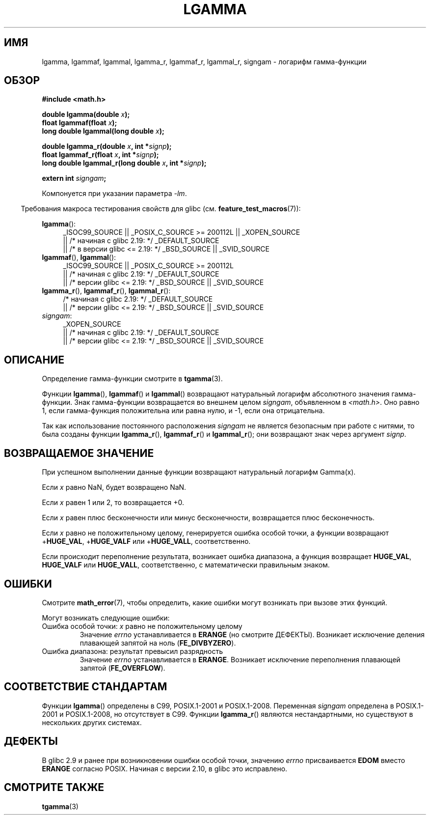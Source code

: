 .\" -*- mode: troff; coding: UTF-8 -*-
.\" Copyright 2002 Walter Harms (walter.harms@informatik.uni-oldenburg.de)
.\" and Copyright 2008, Linux Foundation, written by Michael Kerrisk
.\"     <mtk.manpages@gmail.com>
.\"
.\" %%%LICENSE_START(GPL_NOVERSION_ONELINE)
.\" Distributed under GPL
.\" %%%LICENSE_END
.\"
.\" based on glibc infopages
.\"
.\"*******************************************************************
.\"
.\" This file was generated with po4a. Translate the source file.
.\"
.\"*******************************************************************
.TH LGAMMA 3 2017\-09\-15 "" "Руководство программиста Linux"
.SH ИМЯ
lgamma, lgammaf, lgammal, lgamma_r, lgammaf_r, lgammal_r, signgam \- логарифм
гамма\-функции
.SH ОБЗОР
.nf
\fB#include <math.h>\fP
.PP
\fBdouble lgamma(double \fP\fIx\fP\fB);\fP
\fBfloat lgammaf(float \fP\fIx\fP\fB);\fP
\fBlong double lgammal(long double \fP\fIx\fP\fB);\fP
.PP
\fBdouble lgamma_r(double \fP\fIx\fP\fB, int *\fP\fIsignp\fP\fB);\fP
\fBfloat lgammaf_r(float \fP\fIx\fP\fB, int *\fP\fIsignp\fP\fB);\fP
\fBlong double lgammal_r(long double \fP\fIx\fP\fB, int *\fP\fIsignp\fP\fB);\fP
.PP
\fBextern int \fP\fIsigngam\fP\fB;\fP
.fi
.PP
Компонуется при указании параметра \fI\-lm\fP.
.PP
.in -4n
Требования макроса тестирования свойств для glibc
(см. \fBfeature_test_macros\fP(7)):
.in
.PP
.ad l
\fBlgamma\fP():
.RS 4
_ISOC99_SOURCE || _POSIX_C_SOURCE\ >=\ 200112L || _XOPEN_SOURCE
    || /* начиная с glibc 2.19: */ _DEFAULT_SOURCE
    || /* в версии glibc <= 2.19: */ _BSD_SOURCE || _SVID_SOURCE
.RE
.br
\fBlgammaf\fP(), \fBlgammal\fP():
.RS 4
_ISOC99_SOURCE || _POSIX_C_SOURCE\ >=\ 200112L
    || /* начиная с glibc 2.19: */ _DEFAULT_SOURCE
    || /* версии glibc <= 2.19: */ _BSD_SOURCE || _SVID_SOURCE
.RE
\fBlgamma_r\fP(), \fBlgammaf_r\fP(), \fBlgammal_r\fP():
.RS 4
/* начиная с glibc 2.19: */ _DEFAULT_SOURCE
    || /* версии glibc <= 2.19: */ _BSD_SOURCE || _SVID_SOURCE
.RE
\fIsigngam\fP:
.RS 4
_XOPEN_SOURCE
    || /* начиная с glibc 2.19: */ _DEFAULT_SOURCE
    || /* версии glibc <= 2.19: */ _BSD_SOURCE || _SVID_SOURCE
.RE
.ad b
.SH ОПИСАНИЕ
Определение гамма\-функции смотрите в \fBtgamma\fP(3).
.PP
Функции \fBlgamma\fP(), \fBlgammaf\fP() и \fBlgammal\fP() возвращают натуральный
логарифм абсолютного значения гамма\-функции. Знак гамма\-функции возвращается
во внешнем целом \fIsigngam\fP, объявленном в \fI<math.h>\fP. Оно равно 1,
если гамма\-функция положительна или равна нулю, и \-1, если она отрицательна.
.PP
Так как использование постоянного расположения \fIsigngam\fP не является
безопасным при работе с нитями, то была созданы функции \fBlgamma_r\fP(),
\fBlgammaf_r\fP() и \fBlgammal_r\fP(); они возвращают знак через аргумент
\fIsignp\fP.
.SH "ВОЗВРАЩАЕМОЕ ЗНАЧЕНИЕ"
При успешном выполнении данные функции возвращают натуральный логарифм
Gamma(x).
.PP
Если \fIx\fP равно NaN, будет возвращено NaN.
.PP
Если \fIx\fP равен 1 или 2, то возвращается +0.
.PP
Если \fIx\fP равен плюс бесконечности или минус бесконечности, возвращается
плюс бесконечность.
.PP
Если \fIx\fP равно не положительному целому, генерируется ошибка особой точки,
а функции возвращают +\fBHUGE_VAL\fP, +\fBHUGE_VALF\fP или +\fBHUGE_VALL\fP,
соответственно.
.PP
.\" e.g., lgamma(DBL_MAX)
Если происходит переполнение результата, возникает ошибка диапазона, а
функция возвращает \fBHUGE_VAL\fP, \fBHUGE_VALF\fP или \fBHUGE_VALL\fP,
соответственно, с математически правильным знаком.
.SH ОШИБКИ
Смотрите \fBmath_error\fP(7), чтобы определить, какие ошибки могут возникать
при вызове этих функций.
.PP
Могут возникать следующие ошибки:
.TP 
Ошибка особой точки: \fIx\fP равно не положительному целому
Значение \fIerrno\fP устанавливается в \fBERANGE\fP (но смотрите
ДЕФЕКТЫ). Возникает исключение деления плавающей запятой на ноль
(\fBFE_DIVBYZERO\fP).
.TP 
Ошибка диапазона: результат превысил разрядность
.\" glibc (as at 2.8) also supports an inexact
.\" exception for various cases.
Значение \fIerrno\fP устанавливается в \fBERANGE\fP. Возникает исключение
переполнения плавающей запятой (\fBFE_OVERFLOW\fP).
.SH "СООТВЕТСТВИЕ СТАНДАРТАМ"
Функции \fBlgamma\fP() определены в C99, POSIX.1\-2001 и
POSIX.1\-2008. Переменная \fIsigngam\fP определена в POSIX.1\-2001 и
POSIX.1\-2008, но отсутствует в C99. Функции \fBlgamma_r\fP() являются
нестандартными, но существуют в нескольких других системах.
.SH ДЕФЕКТЫ
.\" http://sources.redhat.com/bugzilla/show_bug.cgi?id=6777
В glibc 2.9 и ранее при возникновении ошибки особой точки, значению \fIerrno\fP
присваивается \fBEDOM\fP вместо \fBERANGE\fP согласно POSIX. Начиная с версии
2.10, в glibc это исправлено.
.SH "СМОТРИТЕ ТАКЖЕ"
\fBtgamma\fP(3)
